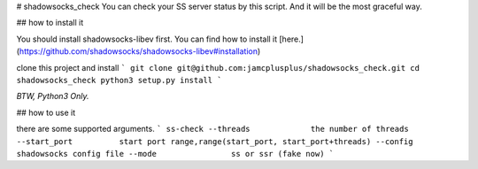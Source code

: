 # shadowsocks_check
You can check your SS server status by this script. And it will be the most graceful way.

## how to install it

You should install shadowsocks-libev first. You can find how to install it [here.](https://github.com/shadowsocks/shadowsocks-libev#installation)

clone this project and install
```
git clone git@github.com:jamcplusplus/shadowsocks_check.git
cd shadowsocks_check
python3 setup.py install
```

*BTW, Python3 Only.*

## how to use it

there are some supported arguments.
```
ss-check
--threads             the number of threads
--start_port          start port range,range(start_port, start_port+threads)
--config              shadowsocks config file
--mode                ss or ssr (fake now)
```